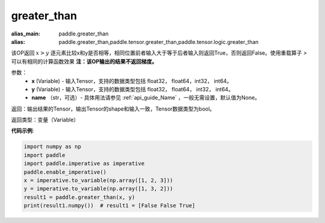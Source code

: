 .. _cn_api_tensor_cn_greater_than:

greater_than
-------------------------------
.. py:function:: paddle.greater_than(x, y, name=None)

:alias_main: paddle.greater_than
:alias: paddle.greater_than,paddle.tensor.greater_than,paddle.tensor.logic.greater_than

该OP返回 :math:`x>y` 逐元素比较x和y是否相等，相同位置前者输入大于等于后者输入则返回True，否则返回False。使用重载算子 `>` 可以有相同的计算函数效果
**注：该OP输出的结果不返回梯度。**

参数：
    - **x** (Variable) - 输入Tensor，支持的数据类型包括 float32， float64，int32， int64。
    - **y** (Variable) - 输入Tensor，支持的数据类型包括 float32， float64， int32， int64。
    - **name** （str，可选）- 具体用法请参见 :ref:`api_guide_Name` ，一般无需设置，默认值为None。
    

返回：输出结果的Tensor，输出Tensor的shape和输入一致，Tensor数据类型为bool。

返回类型：变量（Variable）

**代码示例**:

.. code-block:: python

     import numpy as np
     import paddle
     import paddle.imperative as imperative
     paddle.enable_imperative()
     x = imperative.to_variable(np.array([1, 2, 3]))
     y = imperative.to_variable(np.array([1, 3, 2]))
     result1 = paddle.greater_than(x, y)
     print(result1.numpy())  # result1 = [False False True]
